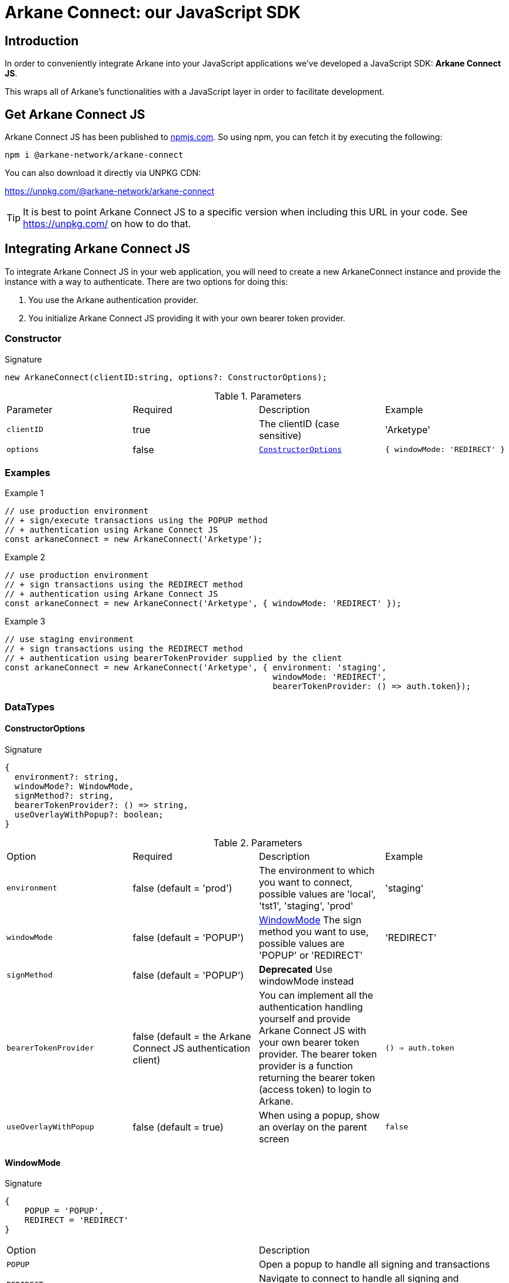 = Arkane Connect: our JavaScript SDK

:secret-types: 'AETERNITY', 'BITCOIN', 'BSC', ETHEREUM', 'MATIC', 'GOCHAIN', 'LITECOIN', 'TRON', 'VECHAIN'

== Introduction
In order to conveniently integrate Arkane into your JavaScript applications we've developed a JavaScript SDK: *Arkane Connect JS*.

This wraps all of Arkane's functionalities with a JavaScript layer in order to facilitate development.

== Get Arkane Connect JS
Arkane Connect JS has been published to https://www.npmjs.com/package/@arkane-network/arkane-connect[npmjs.com]. So using npm, you can fetch it by executing the following:

[source,bash]
----
npm i @arkane-network/arkane-connect
----

You can also download it directly via UNPKG CDN:

https://unpkg.com/@arkane-network/arkane-connect

TIP: It is best to point Arkane Connect JS to a specific version when including this URL in your code. See https://unpkg.com/ on how to do that.

== Integrating Arkane Connect JS
To integrate Arkane Connect JS in your web application, you will need to create a new ArkaneConnect instance and provide the instance with a way to authenticate. There are two options for doing this:

1. You use the Arkane authentication provider.
2. You initialize Arkane Connect JS providing it with your own bearer token provider.

=== [[constructor]] Constructor
.Signature
[source,options="nowrap"]
----
new ArkaneConnect(clientID:string, options?: ConstructorOptions);
----

.Parameters
|===
| Parameter | Required | Description | Example
| `clientID` | true | The clientID (case sensitive) | 'Arketype'
| `options` | false | `<<ConstructorOptions>>` | `{ windowMode: 'REDIRECT' }`
|===

=== Examples
.Example 1
[source,javascript,options="nowrap"]
----
// use production environment
// + sign/execute transactions using the POPUP method
// + authentication using Arkane Connect JS
const arkaneConnect = new ArkaneConnect('Arketype');
----

.Example 2
[source,javascript,options="nowrap"]]
----
// use production environment
// + sign transactions using the REDIRECT method
// + authentication using Arkane Connect JS
const arkaneConnect = new ArkaneConnect('Arketype', { windowMode: 'REDIRECT' });
----

.Example 3
[source,javascript,options="nowrap"]
----
// use staging environment
// + sign transactions using the REDIRECT method
// + authentication using bearerTokenProvider supplied by the client
const arkaneConnect = new ArkaneConnect('Arketype', { environment: 'staging',
                                                      windowMode: 'REDIRECT',
                                                      bearerTokenProvider: () => auth.token});
----

=== DataTypes
==== ConstructorOptions
.Signature
[source]
----
{
  environment?: string,
  windowMode?: WindowMode,
  signMethod?: string,
  bearerTokenProvider?: () => string,
  useOverlayWithPopup?: boolean;
}
----

.Parameters
|===
| Option | Required | Description | Example
| `environment` | false (default = 'prod') | The environment to which you want to connect, possible values are 'local', 'tst1', 'staging', 'prod' | 'staging'
| `windowMode` | false (default = 'POPUP') | <<WindowMode>> The sign method you want to use, possible values are 'POPUP' or 'REDIRECT' | 'REDIRECT'
| `signMethod` | false (default = 'POPUP') | *Deprecated* Use windowMode instead |
| `bearerTokenProvider` | false (default = the Arkane Connect JS authentication client) | You can implement all the authentication handling yourself and provide Arkane Connect JS with your own bearer token provider. The bearer token provider is a function returning the bearer token (access token) to login to Arkane. | `() => auth.token`
| `useOverlayWithPopup` | false (default = true) | When using a popup, show an overlay on the parent screen | `false`
|===

==== WindowMode
.Signature
[source]
----
{
    POPUP = 'POPUP',
    REDIRECT = 'REDIRECT'
}
----
|===
| Option | Description
| `POPUP` | Open a popup to handle all signing and transactions
| `REDIRECT` | Navigate to connect to handle all signing and transactions, afterwards redirect back to the page.
|===

==== PopupOptions
.Signature
[source]
----
{
    useOverlay: boolean
}
----
|===
| Option | Description
| `useOverlay` | When opening a popup, show an overlay on the parent screen
|===

== [[_authentication]]Authentication link:buildingblocks.html#arkane-identity[[.small]#+[Check buildingblock Arkane Identity]+#]
=== Check if a user is authenticated
.Signature
[source,javascript,options="nowrap"]
----
arkaneConnect.checkAuthenticated(options?: AuthenticationOptions): Promise<AuthenticationResult>
----
Returns `Promise<<<authentication-result,AuthenticationResult>>>`

.Description
This function call will check if the user is authenticated and redirect the user to `options.redirectUri` (if present) with the result.

IMPORTANT: If you set the redirectUri option, make sure that the SDK and the `AuthenticationResult` handling is also present on the page you redirect to.

.Parameters
|===
| Parameter | Required | Description | Example
| `options` | false | `<<authentication-options,AuthenticationOptions>>` | `{ redirectUri: 'https://arkane.network' }`
|===

=== Examples
.Example 1
[source,javascript,options="nowrap"]
----
// Redirect to the current page
arkaneConnect.checkAuthenticated();
----

.Example 2
[source,javascript,options="nowrap"]
----
// Redirect to https://arkane.network
arkaneConnect.checkAuthenticated({ redirectUri: 'https://arkane.network' });
----

=== Authenticate a user
.Signature
[source,javascript,options="nowrap"]
----
arkaneConnect.flows.authenticate(options?: AuthenticationOptions): Promise<AuthenticationResult>
----
Returns `Promise<<<authentication-result,AuthenticationResult>>>`

.Description
This function will check if the user is authenticated (showing a login form if the user is not already authenticated).

* For windowMode = 'REDIRECT', the user will be redirect to `options.redirectUri` (if present) with the result (after logging in).
* For windowMode = 'POPUP', when the user finishes the popup closes and the promise resolves. No extra options are required.

IMPORTANT: If you set the redirectUri option, make sure that the SDK and the `AuthenticationResult` handling is also present on the page you redirect to.

.Parameters
|===
| Parameter | Required | Description | Example
| `options` | false | `<<authentication-options,AuthenticationOptions>>` | `{ redirectUri: 'https://arkane.network', windowMode: 'REDIRECT' }`
|===

=== Examples
.Example 1
[source,javascript,options="nowrap"]
----
// Redirect to the current page
arkaneConnect.flows.authenticate({ windowMode: 'REDIRECT' });
----

.Example 2
[source,javascript,options="nowrap"]
----
// Redirect to https://arkane.network
arkaneConnect.flows.authenticate({ redirectUri: 'https://arkane.network', windowMode: 'REDIRECT'});
----

.Example 4
[source,javascript,options="nowrap"]
----
// Login using popup
arkaneConnect.flows.authenticate({ windowMode: 'POPUP' })
    .then((result: AuthenticationResult) => {
        result
            .authenticated((auth: AuthenticationInstance) => {
                alert('logged in: ' + auth.subject);
            })
            .notAuthenticated((auth: AuthenticationInstance) => {
                alert('not logged in');
            });
    });
----

=== Log a user out
.Signature
[source,javascript,options="nowrap"]
----
arkaneConnect.logout(options?: AuthentciationOptions): Promise<void>
----
Returns `Promise<void>`

.Description
This logs the user out of Arkane. The behaviour is different depending on the windowMode used to <<constructor, instantiate ArkaneConnect>> or provided in the options:

1. *POPUP* (default): The user will be logged out in the background and the promise will resolve when finished. This means the application needs to cleanup all user data on screen itself.
2. *REDIRECT*: The user will be redirected to the logout endpoint of our Arkane authentication provider and afterwards will be redirected back to the page he/she was on
(or the redirectUri provided in the options). So the page refreshes automatically and no cleanup should be necessary.

.Parameters
|===
| Parameter | Required | Description | Example
| `options` | false | `<<AuthenticationOptions>>` | `{ redirectUri: 'https://arkane.network', windowMode: 'REDIRECT' }`
|===

.Example 1
[source,javascript,options="nowrap"]
----
// Log out, then cleanup user data on screen
arkaneConnect.logout({ windowMode: 'POPUP' })
             .then(() => {
                 // Cleanup user data on screen
                 handleLogout();
             });
----

.Example 2
[source,javascript,options="nowrap"]
----
// Log out and redirect to the current page
arkaneConnect.logout({ windowMode: 'REDIRECT' });
----

.Example 3
[source,javascript,options="nowrap"]
----
// Log out and redirect to https://arkane.network
arkaneConnect.logout({ windowMode: 'REDIRECT' , redirectUri: 'https://arkane.network'});
----

=== Receive a callback when the bearer token refreshes
.Signature
[source,javascript,options="nowrap"]
----
arkaneConnect.addOnTokenRefreshCallback(tokenRefreshCallback: (token: string) => void): void
----

.Description
You can add a callback method that will be called each time the bearer token is refreshed. This can only be used while using the Arkane Connect JS authentication client.
This function has one parameter: a callback function accepting one parameter (the new bearer token) and returning void.

.Paramters
[cols="1,1,2,2a"]
|===
| Parameter | Required | Description | Example
| `tokenRefreshCallback` | true | a callback function accepting one parameter (the new bearer token) and returning void |
[source,javascript,options="nowrap"]
----
arkaneConnect.addOnTokenRefreshCallback(token => {
  console.log('Refreshed bearer token: ' + token);
});
----
|===

=== Data types
==== [[authentication-options]]AuthenticationOptions
.Signature
[source,javascript,options="nowrap"]
----
{
  redirectUri?: string,
  windowMode: WindowMode,
  useOverlayWithPopup?: boolean;
  closePopup?: boolean
}
----

.Parameters
|===
| Parameter | Required | Description | Example
| `redirectUri` | false (default = the current URI) | The URI you want the user to be redirected after checking authentication. Only used when windowMode=REDIRECT | `'https://arkane.network'`
| `windowMode`  | false (default = windowMode passed in ConstructorOptions) | `<<WindowMode>>` Show login form in POPUP, or login using redirect | `'REDIRECT'`
| `useOverlayWithPopup`  | false (default = useOverlayWithPopup passed in ConstructorOptions) | When using a popup, show an overlay on the parent screen | `false`
| `closePopup`  | false (default = true) | If true, the popup closes when the action is finished. When setting it to false the next action will be loaded in the same popup without first closing it (is used internally when multiple actions needing a popup are called in sequence).
|===

==== [[authentication-result]]AuthenticationResult
.Signature
[source]
----
{
    auth: AuthenticationInstance,
    isAuthenticated: boolean,
    authenticated: (onAuthenticated: (auth: AuthenticationInstance) => void) => AuthenticationResult;
    notAuthenticated: (onNotAuthenticated: (auth: AuthenticationInstance) => void) => AuthenticationResult;
}
----

.Description
You can supply two callback functions to the `<<authentication-result,AuthenticationResult>>`: authenticated and notAuthenticated, each will be passed the `<<authentication-instance,AuthenticationInstance>>`.

.Parameters
[cols="1,1,2,4a"]
|===
| Parameter | Required | Description | Example
| `authenticated` | true | a callback function to be executed when the user is authenticated after the call. | [source,options="nowrap"]
----
// This will print the userId when authenticated
(auth) => {
  console.log('The user is authenticated: ' + auth.subject);
};
----
| `notAuthenticated` | true | a callback function to be executed when the user is *not* authenticated after the call. |
[source,options="nowrap"]
----
(auth) => {
  console.log('The user is not authenticated');
};
----
|===

.Example
[source,javascript]
----
// Check if a user is authenticated.
arkaneConnect.checkAuthenticated()
             .then((result) => result.authenticated((auth) => {
                                        console.log('The user is authenticated: ' + auth.subject);
                                     })
                                     .notAuthenticated((auth) => {
                                        console.log('The user is not authenticated');
                                     })
             );

// Check if a user is authenticated. If not, show the login form
arkaneConnect.authenticate()
            .then((result) => result.authenticated((auth) => {
                                       console.log('The user is authenticated: '  + auth.subject);
                                    })
                                    .notAuthenticated((auth) => {
                                       console.log('The user is not authenticated');
                                    })
            );
----


==== [[authentication-instance]]AuthenticationInstance
.Signature
[source,json,options="nowrap"]
----
{
  authenticated?: boolean;
  subject?: string;
  realmAccess?: { roles: string[] };
  resourceAccess?: string[];
  token?: string;
  tokenParsed?: {
    exp?: number;
    email?: string,
    name?: string,
    iat?: number;
    nonce?: string;
    sub?: string;
    session_state?: string;
    realm_access?: { roles: string[] };
    resource_access?: string[];
  };
  refreshToken?: string;
  refreshTokenParsed?: { nonce?: string };
  idToken?: string;
  idTokenParsed?: { nonce?: string };
  timeSkew?: number;
}
----

.Parameters
[cols="1,3"]
|===
| Parameter  | Description
| `authenticated` | Is true if the user is authenticated, false otherwise.
| `subject` | The user id.
| `realmAccess` |  The realm roles associated with the token.
| `resourceAccess` | The resource roles associated with the token.
| `token` | The base64 encoded token that can be sent in the Authorization header in requests to services.
| `tokenParsed` | The parsed JWT token as a JavaScript object.
| `refreshToken` | The base64 encoded refresh token that can be used to retrieve a new token.
| `refreshTokenParsed` | The parsed refresh token as a JavaScript object.
| `idToken` | The base64 encoded ID token.
| `idTokenParsed` | The parsed id token as a JavaScript object.
| `timeSkew` | The estimated time difference between the browser time and the authentication server in seconds. This value is just an estimation, but is accurate enough when determining if a token is expired or not.
|===

== Profile
=== User Profile link:reference.html#user-profile[[.small]#+[Reference]+#]
.Signature
[source,javascript,options="nowrap"]
----
arkaneConnect.api.getProfile(): Promise<Profile>
----

== Wallet Flows
=== [[get-account]]Get Account
.Signature
[source,javascript,options="nowrap"]
----
arkaneConnect.flows.getAccount(chain: SecretType): Promise<Account>
----
Returns <<account,Account>>

.Description

* In case the user is authenticated and has linked wallets, no popup opens.
* If user is not authenticated, it will open a popup to login in or create a new account.
* If user has no linked wallets, it will open the manage wallets popup and ask to link a wallet or create a new one.
* When not logged in and no linked wallets / or no account yet, it will do all the steps above sequentially.

When finished, popup closes (if opened of course) and promise resolves.

.Parameters
[cols="1,1,3"]
|===
| Parameter | Required | Description
| `chain` | true | The requested chain of which it will return it's wallets.
|===

.Example
[source, javascript,options="nowrap"]
----
// Authenticate, and get the ethereum wallets of current user.
arkaneConnect.flows.getAccount('ETHEREUM').then((account: Account) => {
    if(account.isAuthenticated) {
        console.log('wallets', account.wallets);
        console.log('name', account.auth.tokenParsed.name);
    }
}).catch((e) => {
    console.log('user closed window, or an error occurred', e);
});
----

==== [[account]]Account
.Signature
[source,json,options="nowrap"]
----
{
   wallets: Wallet[],
   auth: AuthenticationInstance,
   isAuthenticated: boolean
}
----

=== Link wallets link:reference.html#link-wallets[[.small]#+[Reference]+#]
.Signature
[source,javascript,options="nowrap"]
----
arkaneConnect.flows.linkWallets(options?: {
    redirectUri?: string,
    correlationID?: string
}): Promise<PopupResult | void>
----

.Parameters
[cols="1,1,3"]
|===
| Parameter | Required | Description
| `options`  | false | The options you want to provide (if any)
| `options.redirectUri` | false (default = the current URI/referer) | The URI you want users to be redirected to after linking their wallets.
| `options.correlationID` | false | A unique correlationID allowing you to identify this specific transaction. It will be appended as a request parameter to the redirectUri upon return.
|===

.Example
[source, javascript,options="nowrap"]
----
// redirects the user to the link wallets screen
// + redirects the user to https://arkane.network once he's done
// + appends the correlationID as a request parameter when being redirected back
arkaneConnect.flows.linkWallets({
    redirectUri: 'https://arkane.network',
    correlationID: 'f173a18d-7a75-4429-9df4-25153d64a921'
});
----

=== Manage wallets link:reference.html#manage-wallets[[.small]#+[Reference]+#]
.Signature
[source,javascript,options="nowrap"]
----
arkaneConnect.flows.manageWallets(
    chain: string,
    options?: {
        redirectUri?: string,
        correlationID?: string
    }
): Promise<PopupResult | void>
----
Returns `Promise<<<popup-result,PopupResult>> | void>`


.Parameters
[cols="1,1,3"]
|===
| Parameter | Required | Description
| `chain`  | true | The chain for which your user wants to manage his wallets (`{secret-types}`)
| `options`  | false | The options you want to provide (if any)
| `options.redirectUri` | false (default = the current URI/referer) | The URI you want users to be redirected to after linking their wallets.
| `options.correlationID` | false | A unique correlationID allowing you to identify this specific transaction. It will be appended as a request parameter to the redirectUri upon return.
|===

.Example
[source, javascript,options="nowrap"]
----
// redirects the user to the manage wallets screen for his Ethereum wallets
// + redirects the user to https://arkane.network once he's done
// + appends the correlationID as a request parameter when being redirected back
arkaneConnect.manageWallets(
    'ETHEREUM',
    {
        redirectUri: 'https://arkane.network',
        correlationID: 'f173a18d-7a75-4429-9df4-25153d64a921'
    }
);
----

==== [[popup-result]]PopupResult
.Signature
[source,json,options="nowrap"]
----
{
    status: 'SUCCESS' | 'ABORTED' | 'FAILED',
    result?: any,
    errors?: any[]
}
----

== [[wallet-api]]Wallet Api
=== List user wallets link:reference.html#list-wallets[[.small]#+[Reference]+#]
.Signature
[source,javascript,options="nowrap"]
----
arkaneConnect.api.getWallets(filter?: { secretType?: SecretType }): Promise<Wallet[]>
----

.Parameters
[cols="1,1,3"]
|===
| Parameter | Required | Description
| `filter` | false | The filter that will be applied on the wallets result
| `filter.secretType` | false | The secretType (`{secret-types}`) you want to filter on
|===

=== Get user wallet link:reference.html#get-wallet[[.small]#+[Reference]+#]
.Signature
[source,javascript,options="nowrap"]
----
arkaneConnect.api.getWallet(walletId: string): Promise<Wallet>
----

.Parameters
[cols="1,1,3"]
|===
| Parameter | Required | Description
| `walletId` | true | The Arkane ID of the wallet you want to fetch
|===

=== Get native balance link:reference.html#get-balance[[.small]#+[Reference]+#]
.Signature
[source,javascript,options="nowrap"]
----
arkaneConnect.api.getBalance(walletId: string): Promise<WalletBalance>
----

.Parameters
[cols="1,1,3"]
|===
| Parameter | Required | Description
| `walletId` | true | The Arkane ID of the wallet you want to fetch the balance for.
|===

=== Get token balances link:reference.html#get-token-balances[[.small]#+[Reference]+#]
.Signature
[source,javascript,options="nowrap"]
----
arkaneConnect.api.getTokenBalances(walletId: string): Promise<TokenBalance[]>
----

.Parameters
[cols="1,1,3"]
|===
| Parameter | Required | Description
| `walletId` | true | The Arkane ID of the wallet you want to fetch the balance for.
|===

=== Get specific token balance link:reference.html#get-token-balance[[.small]#+[Reference]+#]
.Signature
[source,javascript,options="nowrap"]
----
arkaneConnect.api.getTokenBalance(walletId: string, tokenAddress: string): Promise<TokenBalance>
----

.Parameters
[cols="1,1,3"]
|===
| Parameter | Required | Description
| `walletId` | true | The Arkane ID of the wallet you want to fetch the balance for.
| `tokenAddress` | true | The address of the token contract you want to fetch the balance of.
|===

=== Unlink a wallet link:reference.html#unlink-wallet[[.small]#+[Reference]+#]
.Signature
[source,javascript,options="nowrap"]
----
arkaneConnect.api.unlink(walletId: string): Promise<void>
----

.Parameters
[cols="1,1,3"]
|===
| Parameter | Required | Description
| `walletId` | true | The Arkane ID of the wallet you want to unlink.
|===

== Application wallet
=== Create application wallet link:reference.html#create-app-wallet[[.small]#+[Reference]+#]
To create an application wallet for a user, he needs to enter his PIN for approval. For this we can use an <<signer, Arkane Connect JS Signer>>,

.Signature
[source,javascript,options="nowrap"]
----
signer.confirm(confirmRequest, options?): Promise<SignerResult>
----
Returns `Promise++<++<<signer-result,SignerResult>>++>++`

When successful, the `signerResult.data`-property will contain the wallet ID of the newly created wallet

.Parameters
[cols="1,1,3"]
|===
| Parameter | Required | Description
| `confirmRequest` | true | The confirm request you want to execute. For more info on how this request should look like, see link:reference.html#create-app-wallet[reference].
| `options` | false | The <<signer-options,options>> you want to pass.
|===

.Full example
[source,javascript,options="nowrap"]
----
const signer = arkaneConnect.createSigner();

signer.confirm({ secretType: 'TRON', confirmationRequestType: 'CREATE_APPLICATION_WALLET' })
      .then((signerResult) => {
          if (signerResult.success) {
              console.log(`An application wallet with ID ${signerResult.result.walletId} has been successfully created!`);
          } else {
              console.warn(`Something went wrong while trying to create an application wallet`);
          }
      })
      .catch((reason) => {
          console.log(error);
      });
----

=== Execute a requested transaction link:reference.html#execute-app-wallet-transaction[[.small]#+[Reference]+#]
.Signature
[source,javascript,options="nowrap"]
----
signer.executeSavedTransaction(transactionRequestId: string, redirectOptions?: RedirectOptions): Promise<SignerResult>
----
Returns `Promise++<++<<signer-result,SignerResult>>++>++`

When successful, the `SignerResult.data`-property will contain the transaction hash of the executed transaction

.Parameters
[cols="1,1,3"]
|===
| Parameter | Required | Description
| `transactionRequestId` | true | The ID of the transaction request you want the user to sign off.
| `redirectOptions` | false | The <<redirectOptions,RedirectOptions>> you want to pass.
|===

.Full example
[source,javascript,options="nowrap"]
----
const signer = arkaneConnect.createSigner();

signer.executeTransaction('70fc00ec-9b0f-4edb-b301-097cf6ee8e31')
      .then((signerResult) => {
          if (signerResult.success) {
              console.log(`Transaction ${signerResult.result.transactionHash} has been successfully executed!`);
          } else {
              console.warn(`Something went wrong while executing the transaction`);
          }
      })
      .catch((reason) => {
          console.log(error);
      });
----

== [[transactions]]Transactions
=== [[signer]] The signer
To execute and sign transactions, the user needs to enter his PIN. To enable him to do so, we have to create a `Signer`. In Arkane Connect JS we provide you with two types of signers:

* *popup-signer (default)*: This will open the signer in a popup
* *redirect-signer*: This will redirect the user to a signer page

==== Creating a signer
.Signature
[source,javascript,options="nowrap"]
----
arkaneConnect.createSigner(signUsing?: WindowMode, popupOptions?: PopupOptions): Signer
----

.Parameters
[cols="1,2,3"]
|===
| Parameter | Required | Description
| `signUsing` | false (default = the method supplied in the constructor, 'POPUP' if none was passed). | The <<WindowMode>> you want to use to sign this transaction.
| `popupOptions` | false | The <<PopupOptions>> you want to use to sign this transaction.
|===

WARNING: If you are using the popup signer and you want to execute a transaction as a reaction to an event (e.g. a button click), then call `arkaneConnect.createSigner(...)` as very first in your event handler, otherwise the popup might get blocked by the popup blocker of the browser.

==== Closing the signer (if signUsing='POPUP')
.Code snippet
[source,javascript,options="nowrap"]
----
const signer = arkaneConnect.createSigner('POPUP');
if (arkaneConnect.isPopupSigner(signer)) {
    signer.closePopup();
}
----
If you want to close the signer popup manually (e.g. if something goes wrong between opening it and submitting the `transactionRequest`), you can use above code snippet to close it. The type guard, isn't mandatory, but it makes the code more robust.

=== Simple transfer link:reference.html#transfer[[.small]#+[Reference]+#]
.Signature
[source,javascript,options="nowrap"]
----
signer.executeTransfer(transferRequestDto, options?): Promise<SignerResult>
----
Returns `Promise++<++<<signer-result,SignerResult>>++>++`

.Parameters
[cols="1,1,3"]
|===
| Parameter | Required | Description
| `transferRequestDto` | true | The transfer request you want to execute. For more info on how this request should look like, see link:reference.html#generic-transfer[reference].
| `options` | false | The <<signer-options,options>> you want to pass.
|===

.Full example
[source,javascript,options="nowrap"]
----
const signer = arkaneConnect.createSigner();

signer.executeTransfer({
    walletId: '71dec640-4eb8-4321-adb8-b79461573fc4',
    to: '0xf147cA0b981C0CD0955D1323DB9980F4B43e9FED',
    value: 3.14159265359,
    secretType: 'ETHEREUM',
}).then((signerResult) => {
   if (signerResult.success) {
       console.log(`Transaction ${signerResult.result.transactionHash} has been successfully executed!`);
   } else {
       console.warn(`Something went wrong while executing the transaction`);
   }
}).catch((reason) => {
    console.log(error);
});
----

=== Token transfer link:reference.html#token-transfer[[.small]#+[Reference]+#]
.Signature
[source,javascript,options="nowrap"]
----
signer.executeTokenTransfer(tokenTransferRequestDto, options?): Promise<SignerResult>
----
Returns `Promise++<++<<signer-result,SignerResult>>++>++`

.Parameters
[cols="1,1,3"]
|===
| Parameter | Required | Description
| `tokenTransferRequestDto` | true | The transfer request you want to execute. For more info on how this request should look like, see link:reference.html#generic-token-transfer[reference].
| `options` | false | The <<signer-options,options>> you want to pass.
|===

.Full example
[source,javascript,options="nowrap"]
----
const signer = arkaneConnect.createSigner();

signer.executeTokenTransfer({
    walletId: '71dec640-4eb8-4321-adb8-b79461573fc4',
    to: '0xf147cA0b981C0CD0955D1323DB9980F4B43e9FED',
    value: 1010,
    tokenAddress: '0x02f96ef85cad6639500ca1cc8356f0b5ca5bf1d2'
    secretType: 'ETHEREUM',
}).then((signerResult) => {
    if (signerResult.success) {
        console.log(`Transaction ${signerResult.result.transactionHash} has been successfully executed!`);
    } else {
        console.warn(`Something went wrong while executing the transaction`);
    }
}).catch((reason) => {
    console.log(error);
});
----

=== NFT transfer link:reference.html#nft-transfer[[.small]#+[Reference]+#]
.Signature
[source,javascript,options="nowrap"]
----
signer.executeNftTransfer(nftTransferRequestDto, options?): Promise<SignerResult>
----
Returns `Promise++<++<<signer-result,SignerResult>>++>++`

.Parameters
[cols="1,1,3"]
|===
| Parameter | Required | Description
| `nftTransferRequestDto` | true | The transfer request you want to execute. For more info on how this request should look like, see link:reference.html#generic-nft-transfer[reference].
| `options` | false | The <<signer-options,options>> you want to pass.
|===

.Full example
[source,javascript,options="nowrap"]
----
const signer = arkaneConnect.createSigner();

signer.executeNftTransfer({
    walletId: '71dec640-4eb8-4321-adb8-b79461573fc4',
    to: '0xf147cA0b981C0CD0955D1323DB9980F4B43e9FED',
    tokenAddress: '0x158b6a3540eeced8ecb40f9389e88f0902a3da9f'
    tokenId: '65'
    secretType: 'ETHEREUM',
}).then((signerResult) => {
    if (signerResult.success) {
        console.log(`Transaction ${signerResult.result.transactionHash} has been successfully executed!`);
    } else {
        console.warn(`Something went wrong while executing the transaction`);
    }
}).catch((reason) => {
    console.log(error);
});
----

=== Gas transfer link:reference.html#gas-transfer[[.small]#+[Reference]+#]
.Signature
[source,javascript,options="nowrap"]
----
signer.executeGasTransfer(gasTransferRequestDto, options?): Promise<SignerResult>
----
Returns `Promise++<++<<signer-result,SignerResult>>++>++`

.Parameters
[cols="1,1,3"]
|===
| Parameter | Required | Description
| `gasTransferRequestDto` | true | The transfer request you want to execute. For more info on how this request should look like, see link:reference.html#generic-gas-transfer[reference].
| `options` | false | The <<signer-options,options>> you want to pass.
|===

.Full example
[source,javascript,options="nowrap"]
----
const signer = arkaneConnect.createSigner();

signer.executeGasTransfer({
    walletId: '6683c01d-2e10-4982-9b3a-c6ecd45896bb',
    to: 'AN2VD52SLntUGFwzZyjzsRqBBkUzjKpKpT',
    value: 18,
    secretType: 'NEO',
}).then((signerResult) => {
   if (signerResult.success) {
       console.log(`Transaction ${signerResult.result.transactionHash} has been successfully executed!`);
   } else {
       console.warn(`Something went wrong while executing the transaction`);
   }
}).catch((reason) => {
    console.log(error);
});
----

=== Contract execution link:reference.html#generic-contract-execution[[.small]#+[Reference]+#]
.Signature
[source,javascript,options="nowrap"]
----
signer.executeContract(contractExecutionDto, options?): Promise<SignerResult>
----
Returns `Promise++<++<<signer-result,SignerResult>>++>++`

.Parameters
[cols="1,1,3"]
|===
| Parameter | Required | Description
| `contractExecutionDto` | true | Details about the smart contract function you want to execute. For more info on how this request should look like, see link:reference.html#generic-contract-execution[reference].
| `options` | false | The <<signer-options,options>> you want to pass.
|===

.Full example
[source,javascript,options="nowrap"]
----
const signer = arkaneConnect.createSigner();

signer.executeContract({
    secretType: 'ETHEREUM',
    walletId: '71dec640-4eb8-4321-adb8-b79461573fc4',
    to: '0xf147cA0b981C0CD0955D1323DB9980F4B43e9FED',
    value: 0,
    functionName: 'transfer',
    inputs: [
      {type: "address", value: "0x80cbb6c4342948e5be81987dce8251dbedd69138"},
      {type: "uint256", value: "73680000"}
    ]
}).then((signerResult) => {
    if (signerResult.success) {
        console.log(`Transaction ${signerResult.result.transactionHash} has been successfully executed!`);
    } else {
        console.warn(`Something went wrong while executing the transaction`);
    }
}).catch((reason) => {
    console.log(error);
});
----

=== Native transactions link:reference.html#native-transactions[[.small]#+[Reference]+#]
You can also choose to use a native transaction instead of the generic one. This opens up some chain specific functionalities (e.g. multiple clauses for VeChain). For this you need to submit a native transaction request.

.Signature
[source,javascript,options="nowrap"]
----
signer.executeNativeTransaction(transactionRequest, options?): Promise<SignerResult>
----
Returns `Promise++<++<<signer-result,SignerResult>>++>++`

.Parameters
[cols="1,1,3"]
|===
| Parameter | Required | Description
| `transactionRequest` | true | The transaction request you want to execute. More info on the structure of the native transaction requests can be found in the link:reference.html#native-transactions[Reference]. Exactly the same request bodies are accepted by this function.
| `options` | false | The <<signer-options,options>> you want to pass.
|===

.Example
[source,javascript,options="nowrap"]
----
const signer = arkaneConnect.createSigner();
signer.executeNativeTransaction({...nativeTransactionRequest...})
      .then((signerResult) => {
          if (signerResult.success) {
              console.log(`Transaction ${signerResult.result.transactionHash} has been successfully executed!`);
          } else {
              console.warn(`Something went wrong while executing the transaction`);
          }
      }).catch((reason) => {
          console.log(error);
      });
----

=== Signing data / transactions
You can use the `signer.sign(...)` function to sign data or a transaction. This function accepts `signatureRequests` of which you can find an overview below and will return a Promise containing a result which on its turn contains the signed transaction.

.Signature
[source,javascript,options="nowrap"]
----
signer.sign(signatureRequest, redirectOptions?): Promise<SignerResult>
----
Returns `Promise++<++<<signer-result,SignerResult>>++>++`

.Parameters
[cols="1,1,3"]
|===
| Parameter | Required | Description
| `signatureRequest` | true | The transaction request you want to execute. More info on the structure of the native transaction requests can be found in the link:reference.html#native-transactions[Reference]. Exactly the same request bodies are accepted by this function.
| `redirectOptions` | false | The <<redirectOptions,RedirectOptions>> you want to pass.
|===

.Example
[source,javascript,options="nowrap"]
----
const signer = arkaneConnect.createSigner();
signer.sign({...signatureRequest...})
      .then((signerResult) => {
          if (signerResult.success) {
              console.log(`The request has been successfuly signed: ${signerResult.result.signedTransaction}`);
          } else {
              console.warn(`Something went wrong while signing the request`);
          }
      }).catch((reason) => {
          console.log(error);
      });
----

=== Sign Message link:reference.html#generic-signatures[[.small]#+[Reference]+#]
.Signature
[source,javascript,options="nowrap"]
----
signer.signMessage(messageSignRequestDto, options?): Promise<SignerResult>
----
Returns `Promise++<++<<signer-result,SignerResult>>++>++`

.Parameters
[cols="1,1,3"]
|===
| Parameter | Required | Description
| `messageSignRequestDto` | true | The signature request you want to sign. For more info on how this request should look like, see link:reference.html#generic-sign-message[reference].
| `options` | false | The <<signer-options,options>> you want to pass.
|===

=== Get the status of a transaction link:reference.html#transaction-status[[.small]#+[Reference]+#]

.Signature
[source,javascript,options="nowrap"]
----
arkaneConnect.api.getTransactionStatus(transactionHash: string, secretType: SecretType): Promise<TxStatusResult>
----
Returns `Promise++<++<<tx-status-result,TxStatusResult>>++>++`

.Parameters
[cols="1,1,3"]
|===
| Parameter | Required | Description
| `transactionHash` | true | Transaction hash
| `secretType` | true | The secretType (`{secret-types}`)
|===

=== Data types
==== [[signer-options]]Options
IMPORTANT: Options are only applicable to the *redirect-signer*

.[[redirectOptions]] *RedirectOptions*
[source,javascript,options="nowrap"]
----
{
  redirectUri?: string,
  correlationID?: string
}
----

[cols="1,1,3"]
|===
| Parameter | Required | Description
| `redirectUri` | false (default = the current URI/referer) | The URI you want users to be redirected to after the transaction.
| `correlationID` | false | A unique `correlationID` allowing you to identify this specific transaction. It will be appended as a request parameter to the `redirectUri` upon return.
|===

==== [[signer-result]]SignerResult
The result after the user enters his PIN differs on the Signer type.

* popup-signer: You will receive a `Promise<SignerResult>`
* redirect-signer: The user will be redirected back and the SignerResult will be added as a request parameter to the URL

.SignerResult
[source,javascript,options="nowrap"]
----
{
    status: 'SUCCESS' | 'ABORTED' | 'FAILED',
    result?: any,
    errors?: []
}
----
[cols="1,1,3,2a"]
|===
| Parameter | Required | Description | Example
| `status` | true | The status of the transaction: +
 `SUCCESS` means that the request is successfully executed. +
 `ABORTED` means that the user has closed the popup or clicked the back to <app> link. +
 `FAILED` means that something went wrong while trying to process the request.
| `'SUCCESS'`
| `result` | false, only when status `'SUCCESS'` | An object containing the result of the sign action, this is different for different actions: +
 `execute(Native)Transaction`: The transactionHash of the transaction +
 `sign`: The signature of the requested data +
 `confirm - Create Application Wallet`: the wallet ID of the newly created wallet
  | '0x4b4c1e2d83 +
6dc31ad27fc5 +
4fed4d7dbabd +
41aa1b070fb8 +
c437f5beffb1 +
d5d7b7'
| `errors` | false, only when status `'ABORTED'` or `'ERROR'` | An array containing the errors of the transaction that you tried to execute. |
|===


==== [[tx-status-result]]TxStatusResult
Status of a transaction

.TxStatusResult
[source,javascript,options="nowrap"]
----
{
    status: 'UNKNOWN' | 'PENDING' | 'FAILED' | 'SUCCEEDED'
}
----
[cols="1,1,3a,2"]
|===
| Parameter | Required | Description | Example
| `status`
| true
a| The status of the transaction:

* `UNKNOWN` means that the transaction is not yet visible on the chain.
* `PENDING` means that the transaction is not yet completed (or failed).
* `SUCCEEDED` means that the transaction is completed successful.
* `FAILED` means that the transaction is failed.
| `'SUCCESS'`
|===
